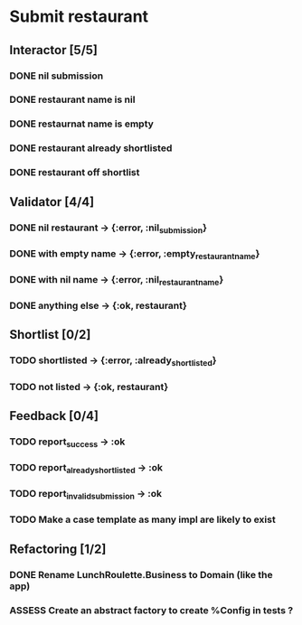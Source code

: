 #+TODO: TODO ASSESS DOING | DONE WONT_FIX

* Submit restaurant
** Interactor [5/5]
*** DONE nil submission
    CLOSED: [2018-07-22 Sun 19:13]
*** DONE restaurant name is nil
    CLOSED: [2018-07-22 Sun 19:19]
*** DONE restaurnat name is empty
    CLOSED: [2018-07-22 Sun 19:25]
*** DONE restaurant already shortlisted
    CLOSED: [2018-07-22 Sun 19:09]
*** DONE restaurant off shortlist
    CLOSED: [2018-07-22 Sun 18:58]

** Validator [4/4]
*** DONE nil restaurant -> {:error, :nil_submission}
    CLOSED: [2018-07-22 Sun 23:07]
*** DONE with empty name -> {:error, :empty_restaurant_name}
    CLOSED: [2018-07-22 Sun 23:18]
*** DONE with nil name -> {:error, :nil_restaurant_name}
    CLOSED: [2018-07-22 Sun 23:21]
*** DONE anything else -> {:ok, restaurant}
    CLOSED: [2018-07-22 Sun 23:29]
** Shortlist [0/2]
*** TODO shortlisted -> {:error, :already_shortlisted}
*** TODO not listed -> {:ok, restaurant}
** Feedback [0/4]
*** TODO report_success -> :ok
*** TODO report_already_shortlisted -> :ok
*** TODO report_invalid_submission -> :ok
*** TODO Make a case template as many impl are likely to exist
** Refactoring [1/2]
*** DONE Rename LunchRoulette.Business to Domain (like the app)
    CLOSED: [2018-07-24 Tue 21:27]
*** ASSESS Create an abstract factory to create %Config in tests ?
